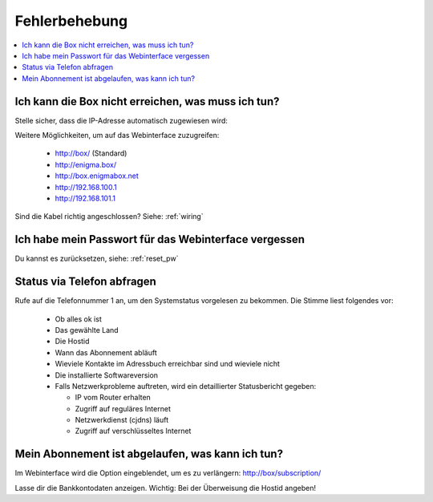 ==============
Fehlerbehebung
==============

.. contents::
   :local:

Ich kann die Box nicht erreichen, was muss ich tun?
===================================================

Stelle sicher, dass die IP-Adresse automatisch zugewiesen wird:

.. image:: images/windoof-ipsettings.png

Weitere Möglichkeiten, um auf das Webinterface zuzugreifen:

  * http://box/ (Standard)
  * http://enigma.box/
  * http://box.enigmabox.net
  * http://192.168.100.1
  * http://192.168.101.1

Sind die Kabel richtig angeschlossen? Siehe: :ref:`wiring`

Ich habe mein Passwort für das Webinterface vergessen
=====================================================

Du kannst es zurücksetzen, siehe: :ref:`reset_pw`

Status via Telefon abfragen
===========================

Rufe auf die Telefonnummer 1 an, um den Systemstatus vorgelesen zu bekommen. Die Stimme liest folgendes vor:

  * Ob alles ok ist
  * Das gewählte Land
  * Die Hostid
  * Wann das Abonnement abläuft
  * Wieviele Kontakte im Adressbuch erreichbar sind und wieviele nicht
  * Die installierte Softwareversion
  * Falls Netzwerkprobleme auftreten, wird ein detaillierter Statusbericht gegeben:

    * IP vom Router erhalten
    * Zugriff auf reguläres Internet
    * Netzwerkdienst (cjdns) läuft
    * Zugriff auf verschlüsseltes Internet

Mein Abonnement ist abgelaufen, was kann ich tun?
=================================================

Im Webinterface wird die Option eingeblendet, um es zu verlängern: http://box/subscription/

Lasse dir die Bankkontodaten anzeigen. Wichtig: Bei der Überweisung die Hostid angeben!

